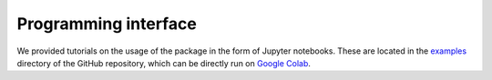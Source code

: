 Programming interface
=====

.. _code:

We provided tutorials on the usage of the package in the form of Jupyter notebooks. These are located in
the `examples <https://github.com/jcwang587/xdatbus/tree/main/examples>`_ directory of the GitHub repository,
which can be directly run on `Google Colab <https://colab.research.google.com/>`_.


